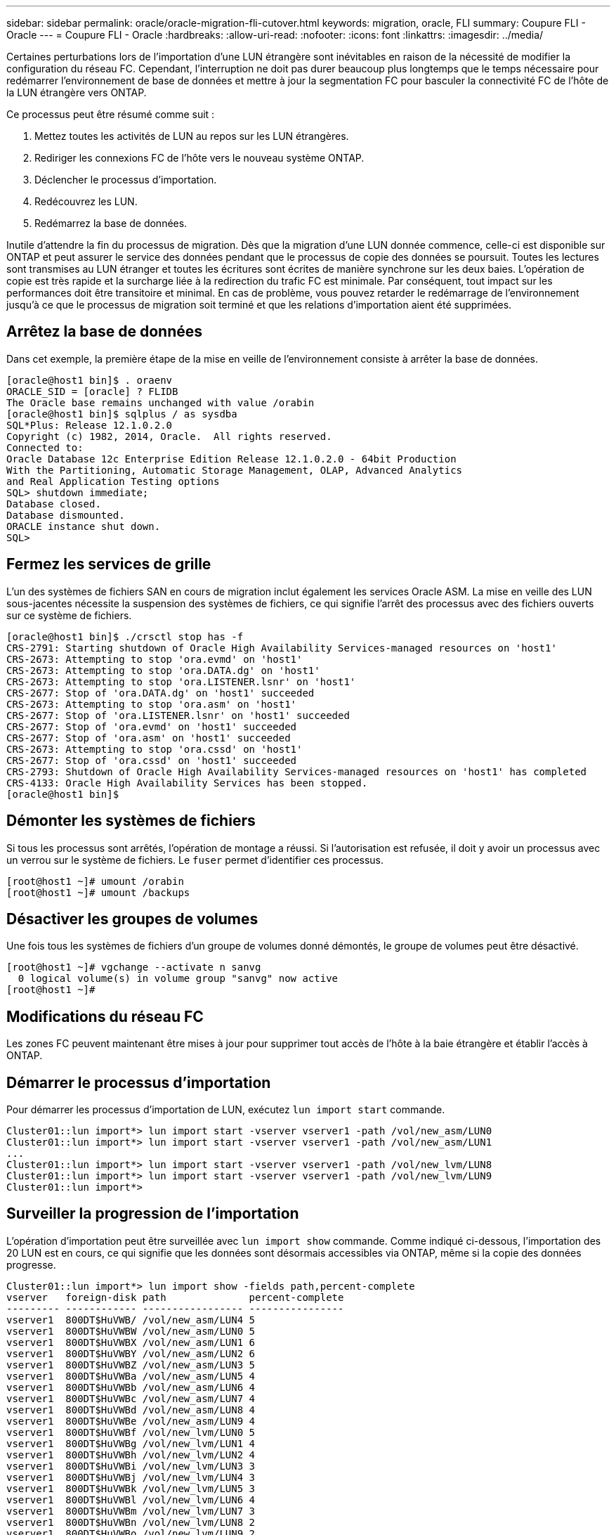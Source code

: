 ---
sidebar: sidebar 
permalink: oracle/oracle-migration-fli-cutover.html 
keywords: migration, oracle, FLI 
summary: Coupure FLI - Oracle 
---
= Coupure FLI - Oracle
:hardbreaks:
:allow-uri-read: 
:nofooter: 
:icons: font
:linkattrs: 
:imagesdir: ../media/


[role="lead"]
Certaines perturbations lors de l'importation d'une LUN étrangère sont inévitables en raison de la nécessité de modifier la configuration du réseau FC. Cependant, l'interruption ne doit pas durer beaucoup plus longtemps que le temps nécessaire pour redémarrer l'environnement de base de données et mettre à jour la segmentation FC pour basculer la connectivité FC de l'hôte de la LUN étrangère vers ONTAP.

Ce processus peut être résumé comme suit :

. Mettez toutes les activités de LUN au repos sur les LUN étrangères.
. Rediriger les connexions FC de l'hôte vers le nouveau système ONTAP.
. Déclencher le processus d'importation.
. Redécouvrez les LUN.
. Redémarrez la base de données.


Inutile d'attendre la fin du processus de migration. Dès que la migration d'une LUN donnée commence, celle-ci est disponible sur ONTAP et peut assurer le service des données pendant que le processus de copie des données se poursuit. Toutes les lectures sont transmises au LUN étranger et toutes les écritures sont écrites de manière synchrone sur les deux baies. L'opération de copie est très rapide et la surcharge liée à la redirection du trafic FC est minimale. Par conséquent, tout impact sur les performances doit être transitoire et minimal. En cas de problème, vous pouvez retarder le redémarrage de l'environnement jusqu'à ce que le processus de migration soit terminé et que les relations d'importation aient été supprimées.



== Arrêtez la base de données

Dans cet exemple, la première étape de la mise en veille de l'environnement consiste à arrêter la base de données.

....
[oracle@host1 bin]$ . oraenv
ORACLE_SID = [oracle] ? FLIDB
The Oracle base remains unchanged with value /orabin
[oracle@host1 bin]$ sqlplus / as sysdba
SQL*Plus: Release 12.1.0.2.0
Copyright (c) 1982, 2014, Oracle.  All rights reserved.
Connected to:
Oracle Database 12c Enterprise Edition Release 12.1.0.2.0 - 64bit Production
With the Partitioning, Automatic Storage Management, OLAP, Advanced Analytics
and Real Application Testing options
SQL> shutdown immediate;
Database closed.
Database dismounted.
ORACLE instance shut down.
SQL>
....


== Fermez les services de grille

L'un des systèmes de fichiers SAN en cours de migration inclut également les services Oracle ASM. La mise en veille des LUN sous-jacentes nécessite la suspension des systèmes de fichiers, ce qui signifie l'arrêt des processus avec des fichiers ouverts sur ce système de fichiers.

....
[oracle@host1 bin]$ ./crsctl stop has -f
CRS-2791: Starting shutdown of Oracle High Availability Services-managed resources on 'host1'
CRS-2673: Attempting to stop 'ora.evmd' on 'host1'
CRS-2673: Attempting to stop 'ora.DATA.dg' on 'host1'
CRS-2673: Attempting to stop 'ora.LISTENER.lsnr' on 'host1'
CRS-2677: Stop of 'ora.DATA.dg' on 'host1' succeeded
CRS-2673: Attempting to stop 'ora.asm' on 'host1'
CRS-2677: Stop of 'ora.LISTENER.lsnr' on 'host1' succeeded
CRS-2677: Stop of 'ora.evmd' on 'host1' succeeded
CRS-2677: Stop of 'ora.asm' on 'host1' succeeded
CRS-2673: Attempting to stop 'ora.cssd' on 'host1'
CRS-2677: Stop of 'ora.cssd' on 'host1' succeeded
CRS-2793: Shutdown of Oracle High Availability Services-managed resources on 'host1' has completed
CRS-4133: Oracle High Availability Services has been stopped.
[oracle@host1 bin]$
....


== Démonter les systèmes de fichiers

Si tous les processus sont arrêtés, l'opération de montage a réussi. Si l'autorisation est refusée, il doit y avoir un processus avec un verrou sur le système de fichiers. Le `fuser` permet d'identifier ces processus.

....
[root@host1 ~]# umount /orabin
[root@host1 ~]# umount /backups
....


== Désactiver les groupes de volumes

Une fois tous les systèmes de fichiers d'un groupe de volumes donné démontés, le groupe de volumes peut être désactivé.

....
[root@host1 ~]# vgchange --activate n sanvg
  0 logical volume(s) in volume group "sanvg" now active
[root@host1 ~]#
....


== Modifications du réseau FC

Les zones FC peuvent maintenant être mises à jour pour supprimer tout accès de l'hôte à la baie étrangère et établir l'accès à ONTAP.



== Démarrer le processus d'importation

Pour démarrer les processus d'importation de LUN, exécutez `lun import start` commande.

....
Cluster01::lun import*> lun import start -vserver vserver1 -path /vol/new_asm/LUN0
Cluster01::lun import*> lun import start -vserver vserver1 -path /vol/new_asm/LUN1
...
Cluster01::lun import*> lun import start -vserver vserver1 -path /vol/new_lvm/LUN8
Cluster01::lun import*> lun import start -vserver vserver1 -path /vol/new_lvm/LUN9
Cluster01::lun import*>
....


== Surveiller la progression de l'importation

L'opération d'importation peut être surveillée avec `lun import show` commande. Comme indiqué ci-dessous, l'importation des 20 LUN est en cours, ce qui signifie que les données sont désormais accessibles via ONTAP, même si la copie des données progresse.

....
Cluster01::lun import*> lun import show -fields path,percent-complete
vserver   foreign-disk path              percent-complete
--------- ------------ ----------------- ----------------
vserver1  800DT$HuVWB/ /vol/new_asm/LUN4 5
vserver1  800DT$HuVWBW /vol/new_asm/LUN0 5
vserver1  800DT$HuVWBX /vol/new_asm/LUN1 6
vserver1  800DT$HuVWBY /vol/new_asm/LUN2 6
vserver1  800DT$HuVWBZ /vol/new_asm/LUN3 5
vserver1  800DT$HuVWBa /vol/new_asm/LUN5 4
vserver1  800DT$HuVWBb /vol/new_asm/LUN6 4
vserver1  800DT$HuVWBc /vol/new_asm/LUN7 4
vserver1  800DT$HuVWBd /vol/new_asm/LUN8 4
vserver1  800DT$HuVWBe /vol/new_asm/LUN9 4
vserver1  800DT$HuVWBf /vol/new_lvm/LUN0 5
vserver1  800DT$HuVWBg /vol/new_lvm/LUN1 4
vserver1  800DT$HuVWBh /vol/new_lvm/LUN2 4
vserver1  800DT$HuVWBi /vol/new_lvm/LUN3 3
vserver1  800DT$HuVWBj /vol/new_lvm/LUN4 3
vserver1  800DT$HuVWBk /vol/new_lvm/LUN5 3
vserver1  800DT$HuVWBl /vol/new_lvm/LUN6 4
vserver1  800DT$HuVWBm /vol/new_lvm/LUN7 3
vserver1  800DT$HuVWBn /vol/new_lvm/LUN8 2
vserver1  800DT$HuVWBo /vol/new_lvm/LUN9 2
20 entries were displayed.
....
Si vous avez besoin d'un processus hors ligne, retardez la redécouverte ou le redémarrage des services jusqu'au `lun import show` indique que la migration a réussi et s'est terminée. Vous pouvez ensuite terminer le processus de migration comme décrit à la section link:../migration/migration_options.html#foreign-lun-import-fli["Importation de LUN étrangères—fin"].

Si vous avez besoin d'une migration en ligne, redécouvrez les LUN de leur nouveau domicile et accédez aux services.



== Recherchez les modifications de périphérique SCSI

Dans la plupart des cas, l'option la plus simple pour redécouvrir de nouvelles LUN consiste à redémarrer l'hôte. Cela supprime automatiquement les anciens périphériques obsolètes, détecte correctement toutes les nouvelles LUN et construit les périphériques associés, tels que les périphériques multivoies. L'exemple ci-dessous montre un processus entièrement en ligne à des fins de démonstration.

Attention : avant de redémarrer un hôte, assurez-vous que toutes les entrées dans `/etc/fstab` Les ressources SAN migrées de cette référence sont commentées. Si ce n'est pas le cas et si des problèmes surviennent lors de l'accès aux LUN, le système d'exploitation risque de ne pas démarrer. Cette situation n'endommage pas les données. Cependant, il peut être très peu commode de démarrer en mode de secours ou un mode similaire et de corriger le `/etc/fstab` Afin que le système d'exploitation puisse être démarré pour permettre le dépannage.

Les LUN de la version de Linux utilisée dans cet exemple peuvent être renumérisées avec `rescan-scsi-bus.sh` commande. Si la commande réussit, chaque chemin de LUN doit apparaître dans le résultat de la commande. Le résultat de cette commande peut être difficile à interpréter, mais si la configuration de zoning et d'igroup était correcte, de nombreuses LUN doivent apparaître et inclure un `NETAPP` chaîne du fournisseur.

....
[root@host1 /]# rescan-scsi-bus.sh
Scanning SCSI subsystem for new devices
Scanning host 0 for  SCSI target IDs  0 1 2 3 4 5 6 7, all LUNs
 Scanning for device 0 2 0 0 ...
OLD: Host: scsi0 Channel: 02 Id: 00 Lun: 00
      Vendor: LSI      Model: RAID SAS 6G 0/1  Rev: 2.13
      Type:   Direct-Access                    ANSI SCSI revision: 05
Scanning host 1 for  SCSI target IDs  0 1 2 3 4 5 6 7, all LUNs
 Scanning for device 1 0 0 0 ...
OLD: Host: scsi1 Channel: 00 Id: 00 Lun: 00
      Vendor: Optiarc  Model: DVD RW AD-7760H  Rev: 1.41
      Type:   CD-ROM                           ANSI SCSI revision: 05
Scanning host 2 for  SCSI target IDs  0 1 2 3 4 5 6 7, all LUNs
Scanning host 3 for  SCSI target IDs  0 1 2 3 4 5 6 7, all LUNs
Scanning host 4 for  SCSI target IDs  0 1 2 3 4 5 6 7, all LUNs
Scanning host 5 for  SCSI target IDs  0 1 2 3 4 5 6 7, all LUNs
Scanning host 6 for  SCSI target IDs  0 1 2 3 4 5 6 7, all LUNs
Scanning host 7 for  all SCSI target IDs, all LUNs
 Scanning for device 7 0 0 10 ...
OLD: Host: scsi7 Channel: 00 Id: 00 Lun: 10
      Vendor: NETAPP   Model: LUN C-Mode       Rev: 8300
      Type:   Direct-Access                    ANSI SCSI revision: 05
 Scanning for device 7 0 0 11 ...
OLD: Host: scsi7 Channel: 00 Id: 00 Lun: 11
      Vendor: NETAPP   Model: LUN C-Mode       Rev: 8300
      Type:   Direct-Access                    ANSI SCSI revision: 05
 Scanning for device 7 0 0 12 ...
...
OLD: Host: scsi9 Channel: 00 Id: 01 Lun: 18
      Vendor: NETAPP   Model: LUN C-Mode       Rev: 8300
      Type:   Direct-Access                    ANSI SCSI revision: 05
 Scanning for device 9 0 1 19 ...
OLD: Host: scsi9 Channel: 00 Id: 01 Lun: 19
      Vendor: NETAPP   Model: LUN C-Mode       Rev: 8300
      Type:   Direct-Access                    ANSI SCSI revision: 05
0 new or changed device(s) found.
0 remapped or resized device(s) found.
0 device(s) removed.
....


== Vérifiez la présence de périphériques multivoies

Le processus de découverte des LUN déclenche également la recréation des périphériques multivoies, mais il est connu que le pilote de chemins d'accès multiples Linux présente des problèmes occasionnels. La sortie de `multipath - ll` doit être vérifié pour vérifier que la sortie semble correcte. Par exemple, le résultat ci-dessous affiche les périphériques à chemins d'accès multiples associés à un `NETAPP` chaîne du fournisseur. Chaque périphérique a quatre chemins, dont deux avec une priorité de 50 et deux avec une priorité de 10. Bien que le résultat exact puisse varier selon les versions de Linux, ce résultat semble normal.


NOTE: Reportez-vous à la documentation des utilitaires hôtes pour connaître la version de Linux que vous utilisez pour vérifier que l' `/etc/multipath.conf` les paramètres sont corrects.

....
[root@host1 /]# multipath -ll
3600a098038303558735d493762504b36 dm-5 NETAPP  ,LUN C-Mode
size=10G features='4 queue_if_no_path pg_init_retries 50 retain_attached_hw_handle' hwhandler='1 alua' wp=rw
|-+- policy='service-time 0' prio=50 status=active
| |- 7:0:1:4  sdat 66:208 active ready running
| `- 9:0:1:4  sdbn 68:16  active ready running
`-+- policy='service-time 0' prio=10 status=enabled
  |- 7:0:0:4  sdf  8:80   active ready running
  `- 9:0:0:4  sdz  65:144 active ready running
3600a098038303558735d493762504b2d dm-10 NETAPP  ,LUN C-Mode
size=10G features='4 queue_if_no_path pg_init_retries 50 retain_attached_hw_handle' hwhandler='1 alua' wp=rw
|-+- policy='service-time 0' prio=50 status=active
| |- 7:0:1:8  sdax 67:16  active ready running
| `- 9:0:1:8  sdbr 68:80  active ready running
`-+- policy='service-time 0' prio=10 status=enabled
  |- 7:0:0:8  sdj  8:144  active ready running
  `- 9:0:0:8  sdad 65:208 active ready running
...
3600a098038303558735d493762504b37 dm-8 NETAPP  ,LUN C-Mode
size=10G features='4 queue_if_no_path pg_init_retries 50 retain_attached_hw_handle' hwhandler='1 alua' wp=rw
|-+- policy='service-time 0' prio=50 status=active
| |- 7:0:1:5  sdau 66:224 active ready running
| `- 9:0:1:5  sdbo 68:32  active ready running
`-+- policy='service-time 0' prio=10 status=enabled
  |- 7:0:0:5  sdg  8:96   active ready running
  `- 9:0:0:5  sdaa 65:160 active ready running
3600a098038303558735d493762504b4b dm-22 NETAPP  ,LUN C-Mode
size=10G features='4 queue_if_no_path pg_init_retries 50 retain_attached_hw_handle' hwhandler='1 alua' wp=rw
|-+- policy='service-time 0' prio=50 status=active
| |- 7:0:1:19 sdbi 67:192 active ready running
| `- 9:0:1:19 sdcc 69:0   active ready running
`-+- policy='service-time 0' prio=10 status=enabled
  |- 7:0:0:19 sdu  65:64  active ready running
  `- 9:0:0:19 sdao 66:128 active ready running
....


== Réactiver le groupe de volumes LVM

Si les LUN LVM ont été correctement découvertes, le système `vgchange --activate y` la commande doit réussir. C'est un bon exemple de la valeur d'un gestionnaire de volumes logiques. Une modification du WWN d'une LUN ou même d'un numéro de série n'est pas importante, car les métadonnées du groupe de volumes sont écrites sur la LUN elle-même.

Le système d'exploitation a analysé les LUN et découvert une petite quantité de données écrites sur la LUN qui l'identifie comme un volume physique appartenant au système `sanvg volumegroup`. Il a ensuite construit tous les périphériques requis. Il suffit de réactiver le groupe de volumes.

....
[root@host1 /]# vgchange --activate y sanvg
  Found duplicate PV fpCzdLTuKfy2xDZjai1NliJh3TjLUBiT: using /dev/mapper/3600a098038303558735d493762504b46 not /dev/sdp
  Using duplicate PV /dev/mapper/3600a098038303558735d493762504b46 from subsystem DM, ignoring /dev/sdp
  2 logical volume(s) in volume group "sanvg" now active
....


== Remonter les systèmes de fichiers

Une fois le groupe de volumes réactivé, les systèmes de fichiers peuvent être montés avec toutes les données d'origine intactes. Comme nous l'avons vu précédemment, les systèmes de fichiers sont pleinement opérationnels, même si la réplication des données est toujours active dans le groupe en arrière-plan.

....
[root@host1 /]# mount /orabin
[root@host1 /]# mount /backups
[root@host1 /]# df -k
Filesystem                       1K-blocks      Used Available Use% Mounted on
/dev/mapper/rhel-root             52403200   8837100  43566100  17% /
devtmpfs                          65882776         0  65882776   0% /dev
tmpfs                              6291456        84   6291372   1% /dev/shm
tmpfs                             65898668      9884  65888784   1% /run
tmpfs                             65898668         0  65898668   0% /sys/fs/cgroup
/dev/sda1                           505580    224828    280752  45% /boot
fas8060-nfs-public:/install      199229440 119368256  79861184  60% /install
fas8040-nfs-routable:/snapomatic   9961472     30528   9930944   1% /snapomatic
tmpfs                             13179736        16  13179720   1% /run/user/42
tmpfs                             13179736         0  13179736   0% /run/user/0
/dev/mapper/sanvg-lvorabin        20961280  12357456   8603824  59% /orabin
/dev/mapper/sanvg-lvbackups       73364480  62947536  10416944  86% /backups
....


== Rechercher à nouveau les périphériques ASM

Les périphériques ASMlib auraient dû être redécouverts lorsque les périphériques SCSI ont été renumérisés. La redécouverte peut être vérifiée en ligne en redémarrant ASMlib puis en analysant les disques.


NOTE: Cette étape concerne uniquement les configurations ASM où ASMlib est utilisé.

Attention : lorsque ASMlib n'est pas utilisé, le `/dev/mapper` les périphériques doivent avoir été recréés automatiquement. Cependant, les autorisations peuvent ne pas être correctes. Vous devez définir des autorisations spéciales sur les périphériques sous-jacents pour ASM en l'absence d'ASMlib. Cette opération est généralement réalisée par des entrées spéciales dans l'un ou l'autre des `/etc/multipath.conf` ou `udev` ou éventuellement dans les deux jeux de règles. Ces fichiers peuvent avoir besoin d'être mis à jour pour refléter les modifications de l'environnement en termes de WWN ou de numéros de série afin de s'assurer que les périphériques ASM disposent toujours des autorisations appropriées.

Dans cet exemple, le redémarrage d'ASMlib et l'analyse des disques affichent les 10 mêmes LUN ASM que l'environnement d'origine.

....
[root@host1 /]# oracleasm exit
Unmounting ASMlib driver filesystem: /dev/oracleasm
Unloading module "oracleasm": oracleasm
[root@host1 /]# oracleasm init
Loading module "oracleasm": oracleasm
Configuring "oracleasm" to use device physical block size
Mounting ASMlib driver filesystem: /dev/oracleasm
[root@host1 /]# oracleasm scandisks
Reloading disk partitions: done
Cleaning any stale ASM disks...
Scanning system for ASM disks...
Instantiating disk "ASM0"
Instantiating disk "ASM1"
Instantiating disk "ASM2"
Instantiating disk "ASM3"
Instantiating disk "ASM4"
Instantiating disk "ASM5"
Instantiating disk "ASM6"
Instantiating disk "ASM7"
Instantiating disk "ASM8"
Instantiating disk "ASM9"
....


== Redémarrez les services de grille

Maintenant que les périphériques LVM et ASM sont en ligne et disponibles, les services de grille peuvent être redémarrés.

....
[root@host1 /]# cd /orabin/product/12.1.0/grid/bin
[root@host1 bin]# ./crsctl start has
....


== Redémarrez la base de données

Une fois les services de grille redémarrés, la base de données peut être ouverte. Il peut être nécessaire d'attendre quelques minutes que les services ASM soient entièrement disponibles avant d'essayer de démarrer la base de données.

....
[root@host1 bin]# su - oracle
[oracle@host1 ~]$ . oraenv
ORACLE_SID = [oracle] ? FLIDB
The Oracle base has been set to /orabin
[oracle@host1 ~]$ sqlplus / as sysdba
SQL*Plus: Release 12.1.0.2.0
Copyright (c) 1982, 2014, Oracle.  All rights reserved.
Connected to an idle instance.
SQL> startup
ORACLE instance started.
Total System Global Area 3221225472 bytes
Fixed Size                  4502416 bytes
Variable Size            1207962736 bytes
Database Buffers         1996488704 bytes
Redo Buffers               12271616 bytes
Database mounted.
Database opened.
SQL>
....